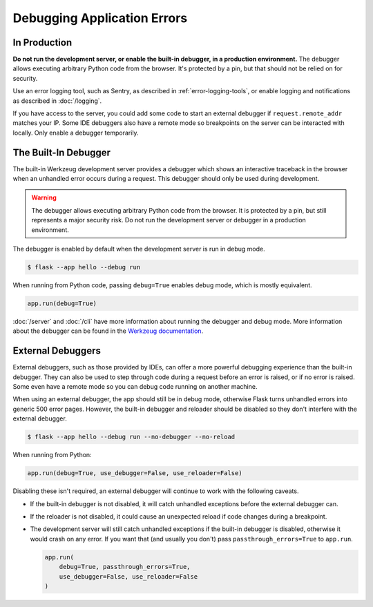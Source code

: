 Debugging Application Errors
============================


In Production
-------------

**Do not run the development server, or enable the built-in debugger, in
a production environment.** The debugger allows executing arbitrary
Python code from the browser. It's protected by a pin, but that should
not be relied on for security.

Use an error logging tool, such as Sentry, as described in
:ref:`error-logging-tools`, or enable logging and notifications as
described in :doc:`/logging`.

If you have access to the server, you could add some code to start an
external debugger if ``request.remote_addr`` matches your IP. Some IDE
debuggers also have a remote mode so breakpoints on the server can be
interacted with locally. Only enable a debugger temporarily.


The Built-In Debugger
---------------------

The built-in Werkzeug development server provides a debugger which shows
an interactive traceback in the browser when an unhandled error occurs
during a request. This debugger should only be used during development.

.. image:: _static/debugger.png
   :align: center
   :class: screenshot
   :alt: screenshot of debugger in action

.. warning::

    The debugger allows executing arbitrary Python code from the
    browser. It is protected by a pin, but still represents a major
    security risk. Do not run the development server or debugger in a
    production environment.

The debugger is enabled by default when the development server is run in debug mode.

.. code-block:: text

    $ flask --app hello --debug run

When running from Python code, passing ``debug=True`` enables debug mode, which is
mostly equivalent.

.. code-block:: python

    app.run(debug=True)

:doc:`/server` and :doc:`/cli` have more information about running the debugger and
debug mode. More information about the debugger can be found in the `Werkzeug
documentation <https://werkzeug.palletsprojects.com/debug/>`__.


External Debuggers
------------------

External debuggers, such as those provided by IDEs, can offer a more
powerful debugging experience than the built-in debugger. They can also
be used to step through code during a request before an error is raised,
or if no error is raised. Some even have a remote mode so you can debug
code running on another machine.

When using an external debugger, the app should still be in debug mode, otherwise Flask
turns unhandled errors into generic 500 error pages. However, the built-in debugger and
reloader should be disabled so they don't interfere with the external debugger.

.. code-block:: text

    $ flask --app hello --debug run --no-debugger --no-reload

When running from Python:

.. code-block:: python

    app.run(debug=True, use_debugger=False, use_reloader=False)

Disabling these isn't required, an external debugger will continue to work with the
following caveats.

-   If the built-in debugger is not disabled, it will catch unhandled exceptions before
    the external debugger can.
-   If the reloader is not disabled, it could cause an unexpected reload if code changes
    during a breakpoint.
-   The development server will still catch unhandled exceptions if the built-in
    debugger is disabled, otherwise it would crash on any error. If you want that (and
    usually you don't) pass ``passthrough_errors=True`` to ``app.run``.

    .. code-block:: python

        app.run(
            debug=True, passthrough_errors=True,
            use_debugger=False, use_reloader=False
        )
